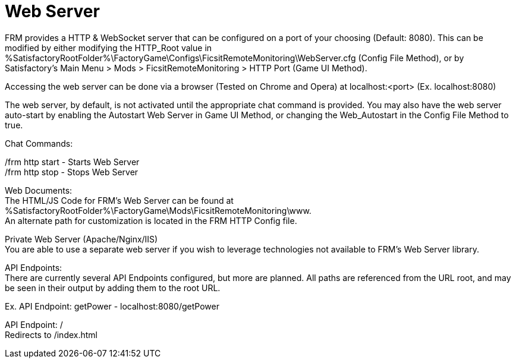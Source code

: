 = Web Server

:url-repo: https://github.com/porisius/FicsitRemoteMonitoring

FRM provides a HTTP & WebSocket server that can be configured on a port of your choosing (Default: 8080). This can be modified by either modifying the HTTP_Root value in %SatisfactoryRootFolder%\FactoryGame\Configs\FicsitRemoteMonitoring\WebServer.cfg (Config File Method), or by Satisfactory's Main Menu > Mods > FicsitRemoteMonitoring > HTTP Port (Game UI Method).

Accessing the web server can be done via a browser (Tested on Chrome and Opera) at localhost:<port> (Ex. localhost:8080)

The web server, by default, is not activated until the appropriate chat command is provided. You may also have the web server auto-start by enabling the Autostart Web Server in Game UI Method, or changing the Web_Autostart in the Config File Method to true.

Chat Commands:

/frm http start - Starts Web Server +
/frm http stop - Stops Web Server

Web Documents: +
The HTML/JS Code for FRM's Web Server can be found at %SatisfactoryRootFolder%\FactoryGame\Mods\FicsitRemoteMonitoring\www. +
An alternate path for customization is located in the FRM HTTP Config file.

Private Web Server (Apache/Nginx/IIS) +
You are able to use a separate web server if you wish to leverage technologies not available to FRM's Web Server library.

API Endpoints: +
There are currently several API Endpoints configured, but more are planned. All paths are referenced from the URL root, and may be seen in their output by adding them to the root URL.

Ex. API Endpoint: getPower - localhost:8080/getPower

API Endpoint: / +
Redirects to /index.html